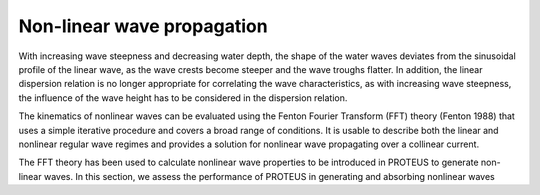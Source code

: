Non-linear wave propagation
===========================

With increasing wave steepness and decreasing water depth, the shape of the water waves deviates from the sinusoidal profile of the linear wave, as the wave crests become steeper and the wave troughs flatter. In addition, the linear dispersion relation is no longer appropriate for correlating the wave characteristics, as with increasing wave steepness, the influence of the wave height has to be considered in the dispersion relation. 

The kinematics of nonlinear waves can be evaluated using the Fenton Fourier Transform (FFT) theory (Fenton 1988) that uses a simple iterative procedure and covers a broad range of conditions. It is usable to describe both the linear and nonlinear regular wave regimes and provides a solution for nonlinear wave propagating over a collinear current. 

The FFT theory has been used to calculate nonlinear wave properties to be introduced in PROTEUS to generate non-linear waves. In this section, we assess the performance of PROTEUS in generating and absorbing nonlinear waves
